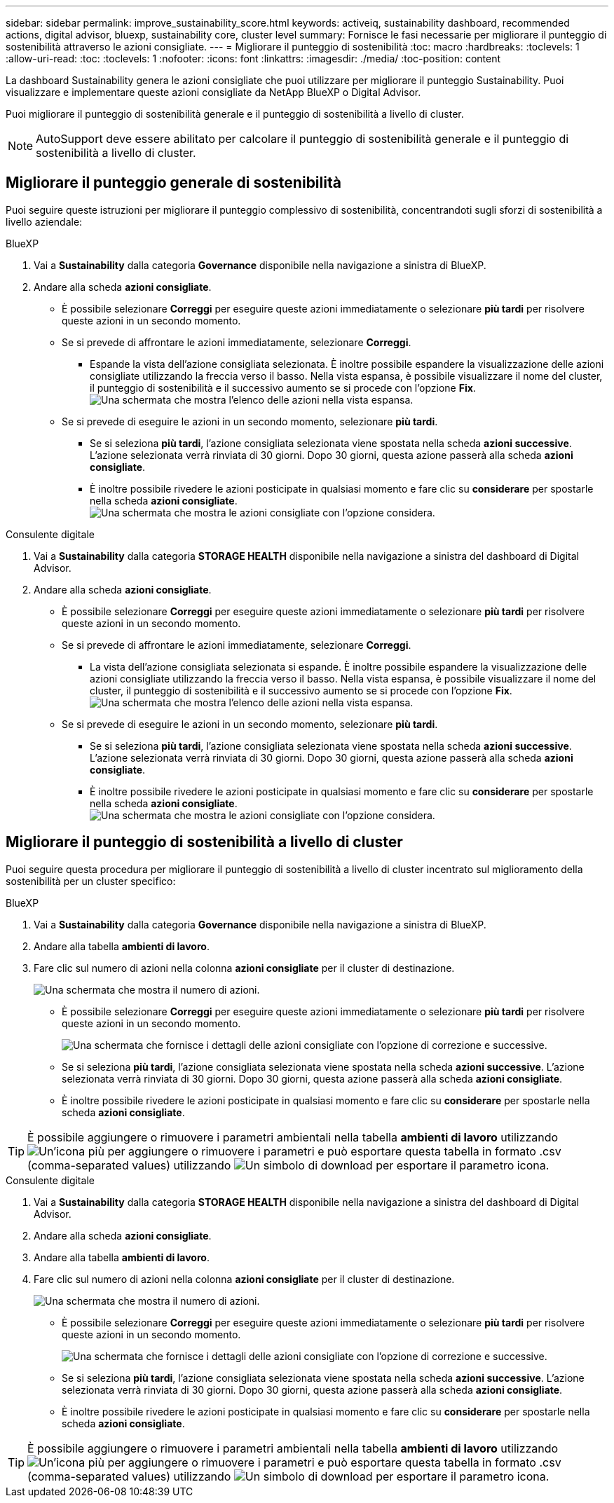 ---
sidebar: sidebar 
permalink: improve_sustainability_score.html 
keywords: activeiq, sustainability dashboard, recommended actions, digital advisor, bluexp, sustainability core, cluster level 
summary: Fornisce le fasi necessarie per migliorare il punteggio di sostenibilità attraverso le azioni consigliate. 
---
= Migliorare il punteggio di sostenibilità
:toc: macro
:hardbreaks:
:toclevels: 1
:allow-uri-read: 
:toc: 
:toclevels: 1
:nofooter: 
:icons: font
:linkattrs: 
:imagesdir: ./media/
:toc-position: content


[role="lead"]
La dashboard Sustainability genera le azioni consigliate che puoi utilizzare per migliorare il punteggio Sustainability. Puoi visualizzare e implementare queste azioni consigliate da NetApp BlueXP o Digital Advisor.

Puoi migliorare il punteggio di sostenibilità generale e il punteggio di sostenibilità a livello di cluster.


NOTE: AutoSupport deve essere abilitato per calcolare il punteggio di sostenibilità generale e il punteggio di sostenibilità a livello di cluster.



== Migliorare il punteggio generale di sostenibilità

Puoi seguire queste istruzioni per migliorare il punteggio complessivo di sostenibilità, concentrandoti sugli sforzi di sostenibilità a livello aziendale:

[role="tabbed-block"]
====
.BlueXP
--
. Vai a *Sustainability* dalla categoria *Governance* disponibile nella navigazione a sinistra di BlueXP.
. Andare alla scheda *azioni consigliate*.
+
** È possibile selezionare *Correggi* per eseguire queste azioni immediatamente o selezionare *più tardi* per risolvere queste azioni in un secondo momento.
** Se si prevede di affrontare le azioni immediatamente, selezionare *Correggi*.
+
*** Espande la vista dell'azione consigliata selezionata. È inoltre possibile espandere la visualizzazione delle azioni consigliate utilizzando la freccia verso il basso. Nella vista espansa, è possibile visualizzare il nome del cluster, il punteggio di sostenibilità e il successivo aumento se si procede con l'opzione *Fix*.
  +
image:recommended_actions.png["Una schermata che mostra l'elenco delle azioni nella vista espansa."]


** Se si prevede di eseguire le azioni in un secondo momento, selezionare *più tardi*.
+
*** Se si seleziona *più tardi*, l'azione consigliata selezionata viene spostata nella scheda *azioni successive*. L'azione selezionata verrà rinviata di 30 giorni. Dopo 30 giorni, questa azione passerà alla scheda *azioni consigliate*.
*** È inoltre possibile rivedere le azioni posticipate in qualsiasi momento e fare clic su *considerare* per spostarle nella scheda *azioni consigliate*.
 +
image:actions_for_later.png["Una schermata che mostra le azioni consigliate con l'opzione considera."]






--
.Consulente digitale
--
. Vai a *Sustainability* dalla categoria *STORAGE HEALTH* disponibile nella navigazione a sinistra del dashboard di Digital Advisor.
. Andare alla scheda *azioni consigliate*.
+
** È possibile selezionare *Correggi* per eseguire queste azioni immediatamente o selezionare *più tardi* per risolvere queste azioni in un secondo momento.
** Se si prevede di affrontare le azioni immediatamente, selezionare *Correggi*.
+
*** La vista dell'azione consigliata selezionata si espande. È inoltre possibile espandere la visualizzazione delle azioni consigliate utilizzando la freccia verso il basso. Nella vista espansa, è possibile visualizzare il nome del cluster, il punteggio di sostenibilità e il successivo aumento se si procede con l'opzione *Fix*.
  +
image:recommended_actions.png["Una schermata che mostra l'elenco delle azioni nella vista espansa."]


** Se si prevede di eseguire le azioni in un secondo momento, selezionare *più tardi*.
+
*** Se si seleziona *più tardi*, l'azione consigliata selezionata viene spostata nella scheda *azioni successive*. L'azione selezionata verrà rinviata di 30 giorni. Dopo 30 giorni, questa azione passerà alla scheda *azioni consigliate*.
*** È inoltre possibile rivedere le azioni posticipate in qualsiasi momento e fare clic su *considerare* per spostarle nella scheda *azioni consigliate*.
 +
image:actions_for_later.png["Una schermata che mostra le azioni consigliate con l'opzione considera."]






--
====


== Migliorare il punteggio di sostenibilità a livello di cluster

Puoi seguire questa procedura per migliorare il punteggio di sostenibilità a livello di cluster incentrato sul miglioramento della sostenibilità per un cluster specifico:

[role="tabbed-block"]
====
.BlueXP
--
. Vai a *Sustainability* dalla categoria *Governance* disponibile nella navigazione a sinistra di BlueXP.
. Andare alla tabella *ambienti di lavoro*.
. Fare clic sul numero di azioni nella colonna *azioni consigliate* per il cluster di destinazione.
+
image:recommended_actions_cluster.png["Una schermata che mostra il numero di azioni."]

+
** È possibile selezionare *Correggi* per eseguire queste azioni immediatamente o selezionare *più tardi* per risolvere queste azioni in un secondo momento.
+
image:recommended_actions_list.png["Una schermata che fornisce i dettagli delle azioni consigliate con l'opzione di correzione e successive."]

** Se si seleziona *più tardi*, l'azione consigliata selezionata viene spostata nella scheda *azioni successive*. L'azione selezionata verrà rinviata di 30 giorni. Dopo 30 giorni, questa azione passerà alla scheda *azioni consigliate*.
** È inoltre possibile rivedere le azioni posticipate in qualsiasi momento e fare clic su *considerare* per spostarle nella scheda *azioni consigliate*.





TIP: È possibile aggiungere o rimuovere i parametri ambientali nella tabella *ambienti di lavoro* utilizzando image:add_icon.png["Un'icona più per aggiungere o rimuovere i parametri"] e può esportare questa tabella in formato .csv (comma-separated values) utilizzando image:download_icon.png["Un simbolo di download per esportare il parametro"] icona.

--
.Consulente digitale
--
. Vai a *Sustainability* dalla categoria *STORAGE HEALTH* disponibile nella navigazione a sinistra del dashboard di Digital Advisor.
. Andare alla scheda *azioni consigliate*.
. Andare alla tabella *ambienti di lavoro*.
. Fare clic sul numero di azioni nella colonna *azioni consigliate* per il cluster di destinazione.
+
image:recommended_actions_cluster.png["Una schermata che mostra il numero di azioni."]

+
** È possibile selezionare *Correggi* per eseguire queste azioni immediatamente o selezionare *più tardi* per risolvere queste azioni in un secondo momento.
+
image:recommended_actions_list.png["Una schermata che fornisce i dettagli delle azioni consigliate con l'opzione di correzione e successive."]

** Se si seleziona *più tardi*, l'azione consigliata selezionata viene spostata nella scheda *azioni successive*. L'azione selezionata verrà rinviata di 30 giorni. Dopo 30 giorni, questa azione passerà alla scheda *azioni consigliate*.
** È inoltre possibile rivedere le azioni posticipate in qualsiasi momento e fare clic su *considerare* per spostarle nella scheda *azioni consigliate*.





TIP: È possibile aggiungere o rimuovere i parametri ambientali nella tabella *ambienti di lavoro* utilizzando image:add_icon.png["Un'icona più per aggiungere o rimuovere i parametri"] e può esportare questa tabella in formato .csv (comma-separated values) utilizzando image:download_icon.png["Un simbolo di download per esportare il parametro"] icona.

--
====
